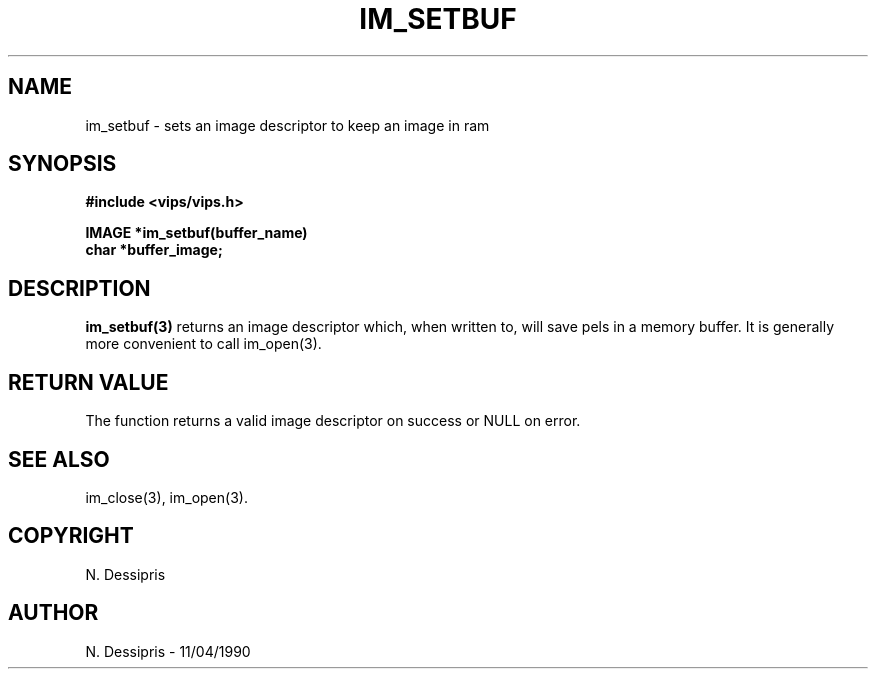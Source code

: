 .TH IM_SETBUF 3 "11 April 1990"
.SH NAME
im_setbuf \- sets an image descriptor to keep an image in ram
.SH SYNOPSIS
.B #include <vips/vips.h>

.B IMAGE *im_setbuf(buffer_name)
.br
.B char *buffer_image;
.SH DESCRIPTION
.B im_setbuf(3)
returns an image descriptor which, when written to, will save pels in a memory
buffer. It is generally more convenient to call im_open(3).
.SH RETURN VALUE
The function returns a valid image descriptor on success or NULL on error.
.SH SEE\ ALSO
im_close(3), im_open(3).
.SH COPYRIGHT
N. Dessipris
.SH AUTHOR
N. Dessipris \- 11/04/1990
